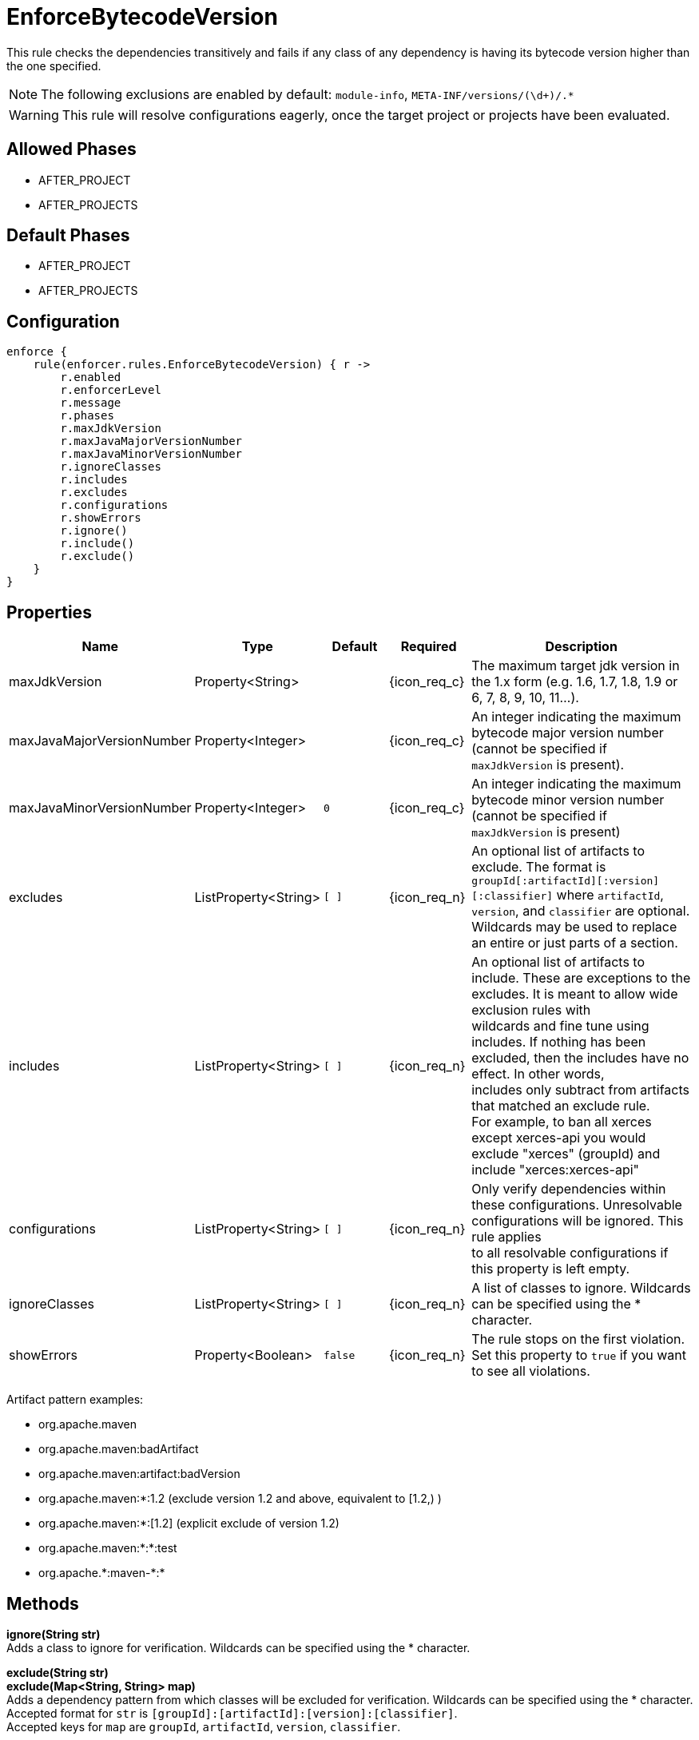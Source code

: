 
= EnforceBytecodeVersion

This rule checks the dependencies transitively and fails if any class of any dependency is having its bytecode version
higher than the one specified.

NOTE: The following exclusions are enabled by default: `module-info`, `META-INF/versions/(\d+)/.*`

WARNING: This rule will resolve configurations eagerly, once the target project or projects have been evaluated.

== Allowed Phases
* AFTER_PROJECT
* AFTER_PROJECTS

== Default Phases
* AFTER_PROJECT
* AFTER_PROJECTS

== Configuration
[source,groovy]
[subs="+macros"]
----
enforce {
    rule(enforcer.rules.EnforceBytecodeVersion) { r ->
        r.enabled
        r.enforcerLevel
        r.message
        r.phases
        r.maxJdkVersion
        r.maxJavaMajorVersionNumber
        r.maxJavaMinorVersionNumber
        r.ignoreClasses
        r.includes
        r.excludes
        r.configurations
        r.showErrors
        r.ignore()
        r.include()
        r.exclude()
    }
}
----

== Properties

[%header, cols="<,<,<,^,<4"]
|===
| Name
| Type
| Default
| Required
| Description

| maxJdkVersion
| Property<String>
|
| {icon_req_c}
| The maximum target jdk version in the 1.x form (e.g. 1.6, 1.7, 1.8, 1.9 or 6, 7, 8, 9, 10, 11...).

| maxJavaMajorVersionNumber
| Property<Integer>
|
| {icon_req_c}
| An integer indicating the maximum bytecode major version number (cannot be specified if `maxJdkVersion` is present).

| maxJavaMinorVersionNumber
| Property<Integer>
| `0`
| {icon_req_c}
| An integer indicating the maximum bytecode minor version number (cannot be specified if `maxJdkVersion` is present)

| excludes
| ListProperty<String>
| `[ ]`
| {icon_req_n}
| An optional list of artifacts to exclude. The format is `groupId[:artifactId][:version][:classifier]` where `artifactId`, +
  `version`, and `classifier` are optional. Wildcards may be used to replace an entire or just parts of a section.

| includes
| ListProperty<String>
| `[ ]`
| {icon_req_n}
| An optional list of artifacts to include. These are exceptions to the excludes. It is meant to allow wide exclusion rules with +
  wildcards and fine tune using includes. If nothing has been excluded, then the includes have no effect. In other words, +
  includes only subtract from artifacts that matched an exclude rule. +
  For example, to ban all xerces except xerces-api you would exclude "xerces" (groupId) and include "xerces:xerces-api"

| configurations
| ListProperty<String>
| `[ ]`
| {icon_req_n}
| Only verify dependencies within these configurations. Unresolvable configurations will be ignored. This rule applies +
  to all resolvable configurations if this property is left empty.

| ignoreClasses
| ListProperty<String>
| `[ ]`
| {icon_req_n}
| A list of classes to ignore. Wildcards can be specified using the * character.

| showErrors
| Property<Boolean>
| `false`
| {icon_req_n}
| The rule stops on the first violation. Set this property to `true` if you want to see all violations.

|===

Artifact pattern examples:

* org.apache.maven
* org.apache.maven:badArtifact
* org.apache.maven:artifact:badVersion
* org.apache.maven:*:1.2 (exclude version 1.2 and above, equivalent to [1.2,) )
* org.apache.maven:*:[1.2] (explicit exclude of version 1.2)
* org.apache.maven:*:*:test
* org.apache.+*+:maven-+*+:*

== Methods

*ignore(String str)* +
Adds a class to ignore for verification. Wildcards can be specified using the * character.

*exclude(String str)* +
*exclude(Map<String, String> map)* +
Adds a dependency pattern from which classes will be excluded for verification. Wildcards can be specified using the * character. +
Accepted format for `str` is `[groupId]:[artifactId]:[version]:[classifier]`. +
Accepted keys for `map` are `groupId`, `artifactId`, `version`, `classifier`.

*include(String str)* +
*include(Map<String, String> map)* +
Adds a dependency pattern from which classes will be included for verification. Wildcards can be specified using the * character. +
Accepted format for `str` is `[groupId]:[artifactId]:[version]:[classifier]`. +
Accepted keys for `map` are `groupId`, `artifactId`, `version`, `classifier`.

== Example

Given the following configuration found in `settings.gradle`

.settings.gradle
[source,groovy]
[subs="attributes"]
----
buildscript {
    repositories {
        gradlePluginPortal()
    }
    dependencies {
        classpath '{project-group}:{project-name}:{project-version}'
    }
}
apply plugin: '{build-plugin-id}'

enforce {
    rule(enforcer.rules.EnforceBytecodeVersion) { r ->
        r.maxJdkVersion = '1.8'
    }
}
----

And a simple project

.build.gradle
[source,groovy]
[subs="attributes"]
----
plugins {
    id 'java-library'
}

repositories {
    jcenter()
}

dependencies {
    api 'org.kordamp.ikonli:ikonli-javafx:11.4.0'
}
----

Running the build will fail with the following message

----
FAILURE: Build failed with an exception.

* What went wrong:
[AFTER_PROJECTS] A Enforcer rule has failed
>
  Enforcer rule 'enforcer.rules.EnforceBytecodeVersion' was triggered.
  Found Banned Dependency: org.kordamp.ikonli:ikonli-javafx:11.4.0
  Found Banned Dependency: org.kordamp.ikonli:ikonli-core:11.4.0
  Disable this rule temporarily with -Denforcer.rules.EnforceBytecodeVersion.enabled=false and
  invoke 'dependencyInsight' or 'dependencies' to locate the source of the banned dependencies.
----

If the enforcer configuration is changed to show all errors

.settings.gradle
[source,groovy]
[subs="attributes"]
----
buildscript {
    repositories {
        gradlePluginPortal()
    }
    dependencies {
        classpath '{project-group}:{project-name}:{project-version}'
    }
}
apply plugin: '{build-plugin-id}'

enforce {
    rule(enforcer.rules.EnforceBytecodeVersion) { r ->
        r.maxJdkVersion = '1.8'
        r.showErrors = true
    }
}
----

We get a better picture on why these dependencies cause the build to fail when running the build once more

----
[build-enforcer] Restricted to JDK 1.8 yet ikonli-javafx-11.4.0.jar (org.kordamp.ikonli:ikonli-javafx:11.4.0) contains org/kordamp/ikonli/javafx/FontIcon$1.class targeted to JDK 11
[build-enforcer] Restricted to JDK 1.8 yet ikonli-core-11.4.0.jar (org.kordamp.ikonli:ikonli-core:11.4.0) contains org/kordamp/ikonli/Ikon.class targeted to JDK 11

FAILURE: Build failed with an exception.

* What went wrong:
[AFTER_PROJECTS] A Enforcer rule has failed
>
  Enforcer rule 'enforcer.rules.EnforceBytecodeVersion' was triggered.
  Found Banned Dependency: org.kordamp.ikonli:ikonli-javafx:11.4.0
  Found Banned Dependency: org.kordamp.ikonli:ikonli-core:11.4.0
  Disable this rule temporarily with -Denforcer.rules.EnforceBytecodeVersion.enabled=false and
  invoke 'dependencyInsight' or 'dependencies' to locate the source of the banned dependencies.
----

